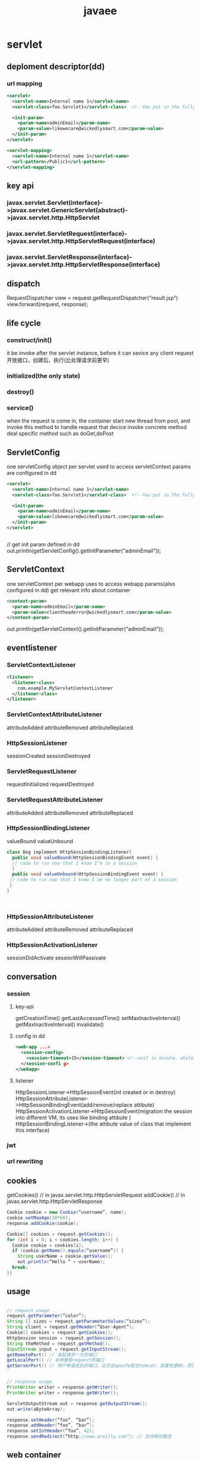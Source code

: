 #+TITLE:javaee
#+STARTUP:indent
* servlet
** deploment descriptor(dd) 
*** url mapping
#+BEGIN_SRC xml
<servlet>
  <servlet-name>Internal name 1</servlet-name>    
  <servlet-class>foo.Servlet1</servlet-class>  <!--You put in the fully-qualified name of the class (but you don’t add the “.class” extension-->

  <init-param>
    <param-name>adminEmail</param-name>
    <param-value>likewecare@wickedlysmart.com</param-value>    
  </init-param>
</servlet>

<servlet-mapping>
  <servlet-name>Internal name 1</servlet-name>    
  <url-pattern>/Public1</url-pattern>  
</servlet-mapping>
#+END_SRC
** key api
*** javax.servlet.Servlet(interface)->javax.servlet.GenericServlet(abstract)->javax.servlet.http.HttpServlet
*** javax.servlet.ServletRequest(interface)->javax.servlet.http.HttpServletRequest(interface)
*** javax.servlet.ServletResponse(interface)->javax.servlet.http.HttpServletResponse(interface)
** dispatch
RequestDispatcher view = request.getRequestDispatcher(“result.jsp”)
view.forward(request, response);
** life cycle
*** construct/init()
it be invoke after the servlet instance, before it can sevice any client request
开放接口，创建后，执行(比处理请求前更早)
*** initialized(the only state)
*** destroy()
*** service()
when the request is come in, the container start new thread from pool, and invoke this method to handle request that decice invoke concrete method deal specific method such as doGet,doPost
** ServletConfig
one servletConfig object per servlet
used to access servletContext
params are configured in dd
#+BEGIN_SRC xml
<servlet>
  <servlet-name>Internal name 1</servlet-name>    
  <servlet-class>foo.Servlet1</servlet-class>  <!--You put in the fully-qualified name of the class (but you don’t add the “.class” extension-->

  <init-param>
    <param-name>adminEmail</param-name>
    <param-value>likewecare@wickedlysmart.com</param-value>    
  </init-param>
</servlet>


#+END_SRC

// get init param defined in dd
out.println(getServletConfig().getInitParameter(“adminEmail”));
** ServletContext
one servletContext per webapp
uses to access webapp params(also configured in dd)
get relevant info about container
#+BEGIN_SRC xml
<context-param>
  <param-name>adminEmail</param-name>
  <param-value>clientheaderror@wickedlysmart.com</param-value>
</context-param>
#+END_SRC

out.println(getServletContext().getInitParameter(“adminEmail”));
** eventlistener
*** ServletContextListener
#+BEGIN_SRC xml
<listener>    
  <listener-class>       
    com.example.MyServletContextListener    
  </listener-class>  
</listener>
#+END_SRC
*** ServletContextAttributeListener
attributeAdded
attributeRemoved
attributeReplaced
*** HttpSessionListener
sessionCreated
sessionDestroyed
*** ServletRequestListener
requestInitialized
requestDestroyed
*** ServletRequestAttributeListener
attributeAdded
attributeRemoved
attributeReplaced
*** HttpSessionBindingListener
valueBound
valueUnbound

#+BEGIN_SRC java
class Dog implement HttpSessionBindingListener{
  public void valueBound(HttpSessionBindingEvent event) {     
  // code to run now that I know I’m in a session   
  }   
  public void valueUnbound(HttpSessionBindingEvent event) {    
 // code to run now that I know I am no longer part of a session  
 }
}



#+END_SRC
*** HttpSessionAttributeListener
attributeAdded
attributeRemoved
attributeReplaced
*** HttpSessionActivationListener
sessionDidActivate
sessionWillPassivate
** conversation
*** session
**** key-api
getCreationTime()
getLastAccessedTime()
setMaxInactiveInterval()
getMaxInactiveInterval()
invalidate()
**** config in dd
#+BEGIN_SRC xml
<web-app ...>
  <session-config>
    <session-timeout>15</session-timeout> <!--unit is minute, while api is second-->
  </session-confi g>
</webapp>
#+END_SRC
**** listener
HttpSessionListener->HttpSessionEvent(int created or in destroy)
HttpSessionAttributeListener->HttpSessionBindingEvent(add/remove/replace attibute)
HttpSessionActivationListener->HttpSessionEvent(migration the session into different VM, its uses like binding attibute )
HttpSessionBindingListener->(the attibute value of class that implement this interface)
*** jwt
*** url rewriting
** cookies
getCookies() // in javax.servlet.http.HttpServletRequest
addCookie() // in javax.servlet.http.HttpServletResponse
#+BEGIN_SRC java
Cookie cookie = new Cookie(“username”, name);
cookie.setMaxAge(30*60);
response.addCookie(cookie);

Cookie[] cookies = request.getCookies();
for (int i = 0; i < cookies.length; i++) {    
  Cookie cookie = cookies[i];    
  if (cookie.getName().equals(“username”)) {        
    String userName = cookie.getValue();        
    out.println(“Hello “ + userName);        
  break;    
}}
#+END_SRC
** usage
#+BEGIN_SRC java

// request usage
request.getParameter(“color”);
String [] sizes = request.getParameterValues(“sizes”);
String client = request.getHeader(“User-Agent”);
Cookie[] cookies = request.getCookies();
HttpSession session = request.getSession();
String theMethod = request.getMethod();
InputStream input = request.getInputStream();
getRemotePort() // 发起请求一方的端口
getLocalPort() // 本地接受request的端口
getServerPort() // 用户希望连到的端口，比方说apache配合tomcat，该属性是80，而localport是8080


// response usage
PrintWriter writer = response.getWriter();
PrintWriter writer = response.getWriter();

ServletOutputStream out = response.getOutputStream();
out.write(aByteArray);

response.setHeader(“foo”, “bar”);
response.addHeader(“foo”, “bar”);
response.setIntHeader(“foo”, 42);
response.sendRedirect(“http://www.oreilly.com”); // 支持相对路径

#+END_SRC
** web container
*** tomcat
**** deploment
***** [tomcat-home]/webapps/[projectName]
the projectName is the part of path such as http://localhost:8080/[projectName]
****** WEB-INF
******* classes
******* lib
******* tags
自定义jsp标签
******* web.xml
****** other resources such as form.html and form.jsp
**** authentication
***** build in auth(without external connect such as db account)
****** config in tomcat-users.xml
#+BEGIN_SRC xml
<?xml version="1.0" encoding="UTF-8"?>
<tomcat-users xmlns="http://tomcat.apache.org/xml"
              xmlns:xsi="http://www.w3.org/2001/XMLSchema-instance"
              xsi:schemaLocation="http://tomcat.apache.org/xml tomcat-users.xsd"
              version="1.0">
  <role rolename="admin"/>
  <role rolename="guest"/>
  <user username="smile2333" password="1234" roles="admin,guest"/>
</tomcat-users>


#+END_SRC
****** config in dd
#+BEGIN_SRC xml
<!--when time for authentication, the container will map its vendor-specific to the dd role -->
<security-role>
  <role-name>admin</role-name>
  <role-name>guest</role-name>
</security-role>
#+END_SRC
** deploment
*** directory
*** war
封装[projectName]下的所有文件，解析后项目访问根路径根据具体实现而定，tomcat是使用war的名字作为根路径，比旧的目录部署多了一个META-INF(可以写入项目依赖)
tomcat会解压后使用，目录名为war的名字，其他与原始方式一样(即是说，war包没有意义，有意义的是其被container解压后处理的目录)
*** access rule
WEB-INF and META-INF cann't access directly, so they can use for prevent directly access
http://www.wickedlysmart.com/MyTestApp/register/signUp.jsp //may be right
http://www.wickedlysmart.com/MyTestApp/WEB-INF/process.jsp // must error
*** key rules about servlet mapping
1. find the match pattern(if many exist, the most long match it) that config in dd
2. if 1 fail, then find directory
*** welcome page
每次输入路径时，若是目录，从目录里面找符合配置的welcome page，优先级按配置顺序排列，如果什么都找不到，则取决于vendor's implement，tomcat会展示目录文件列表摘要信息
#+BEGIN_SRC xml
<webapp ...>
  <welcome-file-list>
     <welcome-file>index.hmtl</welcome-file>
     <welcome-file>default.jsp</welcome-file>
  </welcome-file-list>
</webapp>
#+END_SRC
*** error page
#+BEGIN_SRC xml
<error-page>
  <error-code>404</error-code><!--could be replace exception-type tag, not allow use them together-->
  <exception-type>java.lang.Throwable</exception-type>
  <location>/errorPage.jsp</location>
</error-page>
#+END_SRC
#+BEGIN_SRC java
response.sendError(HttpServletResponse.SC_FORBIDDEN);
response.sendError(403);
#+END_SRC
*** load-on-startup
Any non-negative value for <load-on-startup> tells the Container to initialize the servlet when the app is deployed (or any time the server restarts). 
#+BEGIN_SRC xml
<servlet>   
  <servlet-name>KathyOne</servlet-name>   
  <servlet-class>foo.DeployTestOne</servlet-class>
  <load-on-startup>1</load-on-startup>
</servlet>
#+END_SRC
*** mime-mapping
配置自定义的mime类型
#+BEGIN_SRC xml
<mime-mapping>
  <extension>mpg</extension>
  <mime-type>video/mpeg</mime-type>
</mime-mapping>
#+END_SRC
** security
*** big 4
**** authentication
**** authorization
**** confidentiality
**** data integrity
*** realm
the replace where authentication is stored
*** authentication
**** enable
add this in dd
#+BEGIN_SRC xml
<login-config>
  <auth-method>BASIC</auth-method> <!--BASIC may be other such as digest, client-cert, and form -->
</login-config>


<!--only form method can complicated config-->
<login-config>
  <auth-method>FORM</auth-method>
  <form-login-config>
    <form-login-page>/loginPage.html</form-login-page>    
    <form-error-page>/loginError.html</form-error-page>
  </form-login-config>
</login-config>
#+END_SRC
**** add role
#+BEGIN_SRC xml
<security-role><role-name>Admin</role-name></security-role>
<security-role><role-name>Member</role-name></security-role>
<security-role><role-name>Guest</role-name></security-role>
#+END_SRC
**** defind constraints
***** usage
#+BEGIN_SRC xml
<webapp...>
  <!--allow multi security constraint-->
  <security-constraint>

    <web-resource-name>UpdateRecipes</web-resource-name>
   
    <web-resource-collection>
      <url-pattern>/Beer/AddRecipe/*</url-pattern>
      <url-pattern></url-pattern>

      <http-method>GET</http-method>
      <http-method>POST</http-method>
    </web-resource-collection>

    <auth-constraint>
      <role-name>Admin</role-name>
      <role-name>Member</role-name>
    </auth-constraint>
    
  </security-constraint>
</webapp>
#+END_SRC
***** multi condition
#+BEGIN_SRC xml
<!--guest and admin can access-->
<security-constraint>
  <auth-constraint>
    <role-name>Guest</role-name>
  </auth-constraint>
</security-constraint>

<security-constraint>
  <auth-constraint>
    <role-name>Admin</role-name>
  </auth-constraint>
</security-constraint>


<!--everybody can access-->
<security-constraint>
  <auth-constraint>
    <role-name>Guest</role-name>
  </auth-constraint>
</security-constraint>
<security-constraint>
  <auth-constraint>
    <role-name>*</role-name>
  </auth-constraint>
</security-constraint>

<!--nobody access-->
<security-constraint>
  <auth-constraint>
  </auth-constraint>
</security-constraint>
<security-constraint>
  <auth-constraint>
    <role-name>*</role-name>
  </auth-constraint>
</security-constraint>


<!--everybody can access-->
<security-constraint>
<security-constraint>

<security-constraint>
  <auth-constraint>
    <role-name>*</role-name>
  </auth-constraint>
</security-constraint>

#+END_SRC
**** four types
***** basic
 encoding scheme (base64)
***** digest
the encryption mechanism isn’t widely used, J2EE containers aren’t required to support it.
***** client-cert
using Public Key Certificates (PKC)
***** form
least security, but it could custom login form
****** defind login page
****** defind error page
*** trick
**** isUserInRole(String role)
#+BEGIN_SRC xml
<!--when you use isUserInRole to test manager,it treat it as admin to check-->
<servlet>
  <servlet-role-ref>
    <role-name>manager</role-name>
    <role-link>admin</role-link>
  </servlet-role-ref>
</servlet>

<security-role>
  <role-name>admin</role-name>
</security-role>

#+END_SRC
*** using ssl
it's not the spec, but virtually container that implement this to protect data
#+BEGIN_SRC xml
<webapp...>
  <security-constraint>
    <user-data-constraint>
    <transport-gurantee>CONFIDENTIAL<transport-gurantee> <!--could be NONE,INTERNAL,CONFIDENTIAL-->
    </user-data-constraint>
  </security-constraint>
</webapp>
#+END_SRC
** filter
*** order
1. 找出所有url-pattern匹配的，然后按照声明顺序加入filteChain
2. 在1之后，找出所有匹配servlet-name, 按声明顺序加入filterChain,即是说，url-pattern匹配的优先级别高
*** config
如下四个filter打印其对应的类命，按照优先级顺序，打出"filter1,filter3,filter2, filter4"
#+BEGIN_SRC xml

<?xml version="1.0" encoding="UTF-8"?>
<web-app xmlns="http://xmlns.jcp.org/xml/ns/javaee"
         xmlns:xsi="http://www.w3.org/2001/XMLSchema-instance"
         xsi:schemaLocation="http://xmlns.jcp.org/xml/ns/javaee http://xmlns.jcp.org/xml/ns/javaee/web-app_4_0.xsd"
         version="4.0">

    <servlet>
        <servlet-name>test</servlet-name>
        <servlet-class>com.example.TestServlet</servlet-class>
    </servlet>

    <servlet-mapping>
        <servlet-name>test</servlet-name>
        <url-pattern>/test</url-pattern>
    </servlet-mapping>

    <filter>
        <filter-name>filter1</filter-name>
        <filter-class>com.example.Filter1</filter-class>
    </filter>

    <filter-mapping>
        <filter-name>filter1</filter-name>
        <url-pattern>/test</url-pattern>
    </filter-mapping>


    <filter>
        <filter-name>filter2</filter-name>
        <filter-class>com.example.Filter2</filter-class>
    </filter>

    <filter-mapping>
        <filter-name>filter2</filter-name>
        <servlet-name>test</servlet-name>
    </filter-mapping>



    <filter>
        <filter-name>filter3</filter-name>
        <filter-class>com.example.Filter3</filter-class>
    </filter>

    <filter-mapping>
        <filter-name>filter3</filter-name>
        <url-pattern>/test</url-pattern>
    </filter-mapping>


    <filter>
        <filter-name>filter4</filter-name>
        <filter-class>com.example.Filter4</filter-class>
    </filter>

    <filter-mapping>
        <filter-name>filter4</filter-name>
        <servlet-name>test</servlet-name>
    </filter-mapping>
</web-app>

#+END_SRC
*** key
**** 原理
规范没有定义filter如何实现，但是大部分的容器实现是纯粹的调用栈，
**** 实现requestFilter/responseFilter(逻辑上)
***** requestFilter
基于其实现原理就是单向的调用栈，所以对于requestFilter这种逻辑概念来讲，只要在chain.doFilter(request,response)之前处理就是对应的requestFilter做法
***** responseFilter
而如果要做到responseFilter的逻辑概念，受限于规范(即请求过了filter到达servlet时，若不做任何处理，输出流直接是容器本身来管，写出时，也是直接写回客户端，并不会再经过Fliter),所以可行的方式是在chain.doFilter(request,response)时把response换成自定义的HttpServletResponse(可以继承提供的wrapper类，并实现部分方法以实现功能)
** SPI
3.0之后支持SPI, META-INF/sevices/javax.servlet.ServletContainerInitializer